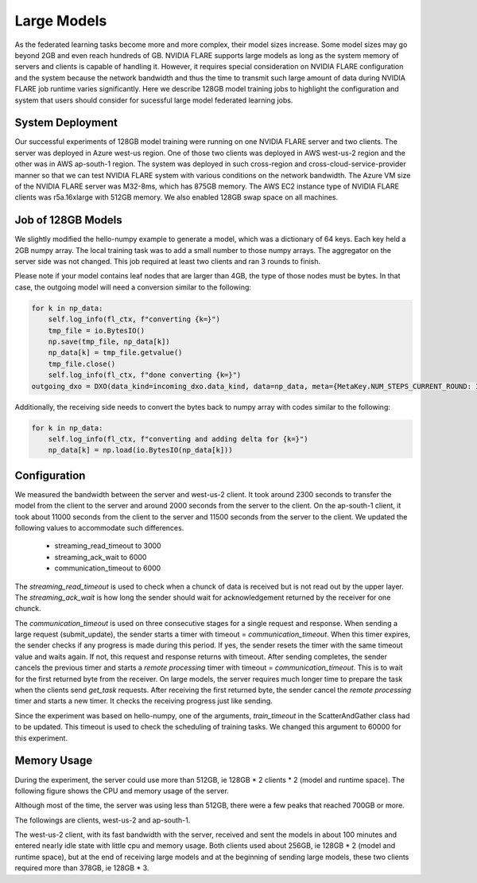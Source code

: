 .. _notes_on_large_models:

Large Models
============
As the federated learning tasks become more and more complex, their model sizes increase.  Some model sizes may go beyond 2GB and even reach hundreds of GB.  NVIDIA FLARE supports
large models as long as the system memory of servers and clients is capable of handling it.  However, it requires special consideration on NVIDIA FLARE configuration and the system because
the network bandwidth and thus the time to transmit such large amount of data during NVIDIA FLARE job runtime varies significantly.  Here we describe 128GB model training jobs to highlight
the configuration and system that users should consider for sucessful large model federated learning jobs.

System Deployment
*****************
Our successful experiments of 128GB model training were running on one NVIDIA FLARE server and two clients.  The server was deployed in Azure west-us region.  One of those two clients
was deployed in AWS west-us-2 region and the other was in AWS ap-south-1 region.  The system was deployed in such cross-region and cross-cloud-service-provider manner so that we can test
NVIDIA FLARE system with various conditions on the network bandwidth.
The Azure VM size of the NVIDIA FLARE server was M32-8ms, which has 875GB memory.  The AWS EC2 instance type of NVIDIA FLARE clients was r5a.16xlarge with 512GB memory.  We also enabled
128GB swap space on all machines.

Job of 128GB Models
*******************
We slightly modified the hello-numpy example to generate a model, which was a dictionary of 64 keys.  Each key held a 2GB numpy array.  The local training task was to add a small number to
those numpy arrays.  The aggregator on the server side was not changed.  This job required at least two clients and ran 3 rounds to finish.

Please note if your model contains leaf nodes that are larger than 4GB, the type of those nodes must be bytes.  In that case, the outgoing model will need a conversion similar to the following:

.. code:: python

        for k in np_data:
            self.log_info(fl_ctx, f"converting {k=}")
            tmp_file = io.BytesIO()
            np.save(tmp_file, np_data[k])
            np_data[k] = tmp_file.getvalue()
            tmp_file.close()
            self.log_info(fl_ctx, f"done converting {k=}")
        outgoing_dxo = DXO(data_kind=incoming_dxo.data_kind, data=np_data, meta={MetaKey.NUM_STEPS_CURRENT_ROUND: 1})

Additionally, the receiving side needs to convert the bytes back to numpy array with codes similar to the following:

.. code:: python

        for k in np_data:
            self.log_info(fl_ctx, f"converting and adding delta for {k=}")
            np_data[k] = np.load(io.BytesIO(np_data[k]))


Configuration
*******************
We measured the bandwidth between the server and west-us-2 client.  It took around 2300 seconds to transfer the model from the client to the server and around 2000 seconds from the server to the client.
On the ap-south-1 client, it took about 11000 seconds from the client to the server and 11500 seconds from the server to the client.  We updated the following values to accommodate such differences.

    - streaming_read_timeout to 3000
    - streaming_ack_wait to 6000
    - communication_timeout to 6000


The `streaming_read_timeout` is used to check when a chunck of data is received but is not read out by the upper layer.  The `streaming_ack_wait` is how long the sender should wait for acknowledgement returned by the receiver for one chunck.


The `communication_timeout` is used on three consecutive stages for a single request and response.  When sending a large request (submit_update), the sender starts a timer with timeout = `communication_timeout`.
When this timer expires, the sender checks if any progress is made during this period.  If yes, the sender resets the timer with the same timeout value and waits again.  If not, this request and response returns with timeout.
After sending completes, the sender cancels the previous timer and starts a `remote processing` timer with timeout = `communication_timeout`.  This is to wait for the first returned byte from the receiver.  On
large models, the server requires much longer time to prepare the task when the clients send `get_task` requests.  After receiving the first returned byte, the sender cancel the `remote processing` timer and starts
a new timer.  It checks the receiving progress just like sending.


Since the experiment was based on hello-numpy, one of the arguments, `train_timeout` in the ScatterAndGather class had to be updated.  This timeout is used to check the scheduling of training tasks.  We
changed this argument to 60000 for this experiment.

Memory Usage
*******************
During the experiment, the server could use more than 512GB, ie 128GB * 2 clients * 2 (model and runtime space).  The following figure shows the CPU and memory usage of the server.

.. image:: ../resources/128GB_server.png
    :height: 350px

Although most of the time, the server was using less than 512GB, there were a few peaks that reached 700GB or more.

The followings are clients, west-us-2 and ap-south-1.

.. image:: ../resources/128GB_site1.png
    :height: 350px


.. image:: ../resources/128GB_site2.png
    :height: 350px


The west-us-2 client, with its fast bandwidth with the server, received and sent the models in about 100 minutes and entered nearly idle state with little cpu and memory usage.  Both
clients used about 256GB, ie 128GB * 2 (model and runtime space), but at the end of receiving large models and at the beginning of sending large models, these two clients required more than
378GB, ie 128GB * 3.

